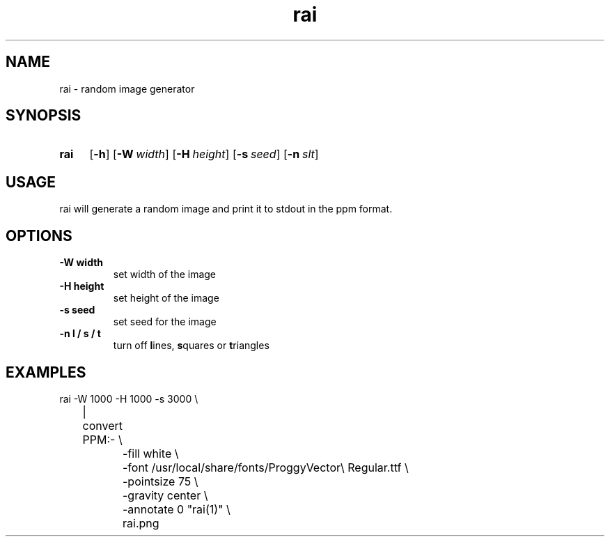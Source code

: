 .TH "rai" "1"
.SH NAME
rai \- random image generator
.SH "SYNOPSIS"
.SY rai
.OP \-h
.OP \-W width
.OP \-H height
.OP \-s seed
.OP \-n slt
.YS

.SH "USAGE"
.PP
rai will generate a random image and print it to stdout in the ppm format.
.SH "OPTIONS"
.TP
.B \-W width
set width of the image
.TP
.B \-H height
set height of the image
.TP
.B \-s seed
set seed for the image
.TP
.B \-n l / s / t
turn off
\fBl\fPines, \fBs\fPquares or \fBt\fPriangles
.SH "EXAMPLES"
.EX
rai -W 1000 -H 1000 -s 3000 \\
	| convert PPM:- \\
		-fill white \\
		-font /usr/local/share/fonts/ProggyVector\\ Regular.ttf \\
		-pointsize 75 \\
		-gravity center \\
		-annotate 0 "rai(1)" \\
		rai.png
.EE
